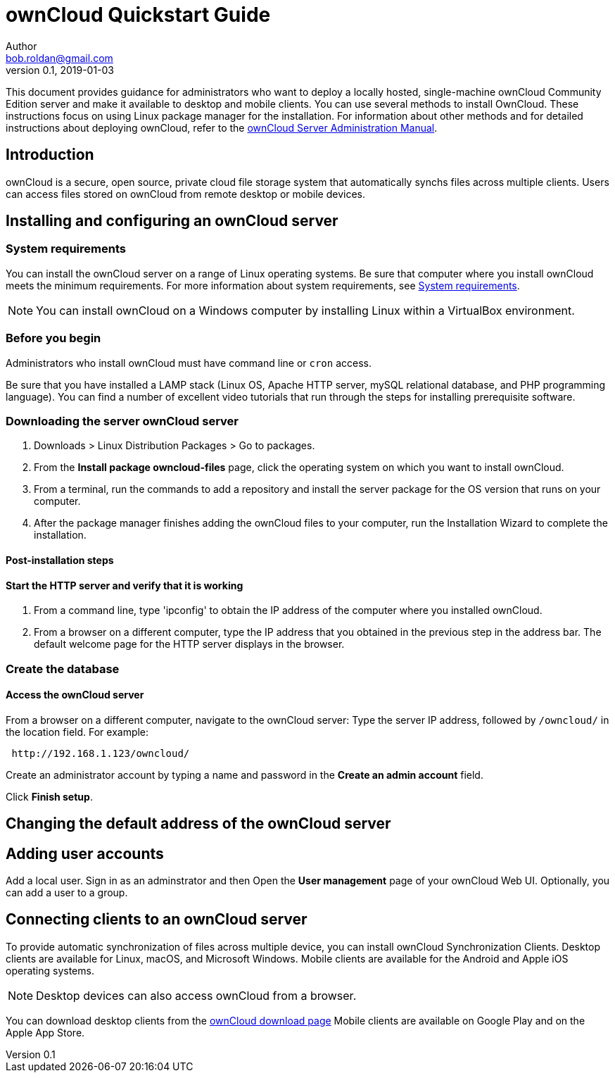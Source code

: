 = ownCloud Quickstart Guide
Author <bob.roldan@gmail.com>
v0.1, 2019-01-03

ifdef::env-github[]
:imagesdir: images/
:toc:
:toc-placement!:
:tip-caption: :bulb:
:note-caption: :information_source:
:important-caption: :heavy_exclamation_mark:
:caution-caption: :fire:
:warning-caption: :warning:
endif::[]

This document provides guidance for administrators who want to deploy a locally hosted,
single-machine ownCloud Community Edition server and make it available to desktop and mobile clients.
You can use several methods to install OwnCloud. These instructions focus on using Linux package manager
for the installation.
For information about other methods and for detailed instructions about deploying ownCloud,
refer to the https://doc.owncloud.org/server/10.0/admin_manual/installation/system_requirements.html[ownCloud Server Administration Manual].

toc::[]

== Introduction
ownCloud is a secure, open source, private cloud file storage system that automatically synchs files across multiple
clients.
Users can access files stored on ownCloud from remote desktop or mobile devices.

== Installing and configuring an ownCloud server
=== System requirements
You can install the ownCloud server on a range of Linux operating systems. Be sure that computer where
you install ownCloud meets the minimum requirements. For more information about system requirements,
see https://doc.owncloud.org/server/10.0/admin_manual/installation/system_requirements.html[System requirements].

[NOTE]
=====================================================

You can install ownCloud on a Windows computer by installing Linux within a VirtualBox environment.

=====================================================



=== Before you begin
Administrators who install ownCloud must have command line or `cron` access.

//Install prerequisites.

Be sure that you have installed a LAMP stack (Linux OS, Apache HTTP server, mySQL relational database,
and PHP programming language). You can find a number of excellent video tutorials that run through the steps
for installing prerequisite software. 

=== Downloading the server ownCloud server
. Downloads > Linux Distribution Packages > Go to packages.
. From the *Install package owncloud-files* page, click the operating system on which
 you want to install ownCloud.
. From a terminal, run the commands to add a repository and install the server package for
  the OS version that runs on your computer.
. After the package manager finishes adding the ownCloud files to your computer, run the Installation
Wizard to complete the installation.

==== Post-installation steps

==== Start the HTTP server and verify that it is working

. From a command line, type 'ipconfig' to obtain the IP address of the computer where you installed
ownCloud.

. From a browser on a different computer, type the IP address that you obtained
in the previous step in the address bar. The default welcome page for the HTTP server
displays in the browser.

=== Create the database

==== Access the ownCloud server
From a browser on a different computer, navigate to the ownCloud server:
Type the server IP address, followed by `/owncloud/` in the location field.
For example:

----
 http://192.168.1.123/owncloud/
----

Create an administrator account by typing a name and password in the *Create an admin account* field.

Click *Finish setup*.

== Changing the default address of the ownCloud server
//Enable connections via IP address and port 8080
//https://doc.owncloud.org/server/10.0/admin_manual/installation/changing_the_web_route.html[Changing your ownCloud URL]
//ownCloud is served by your webserver so you need to configure the used port in the configuration of your webserver.
//https://stackoverflow.com/questions/3940909/configure-apache-to-listen-on-port-other-than-80[Configure apache to listen on port other than 80]

== Adding user accounts
Add a local user. Sign in as an adminstrator and then  Open the *User management* page of your ownCloud Web UI.
Optionally, you can add a user to a group.

== Connecting clients to an ownCloud server
To provide automatic synchronization of files across multiple device, you can
install ownCloud Synchronization Clients. Desktop clients are available for Linux,
macOS, and Microsoft Windows. Mobile clients are available for the Android and
Apple iOS operating systems.

[NOTE]
========================================================
Desktop devices can also access ownCloud from a browser.
========================================================

You can download desktop clients from the https://owncloud.com/download/#desktop-clients[ownCloud download page]
Mobile clients are available on Google Play and on the Apple App Store.
